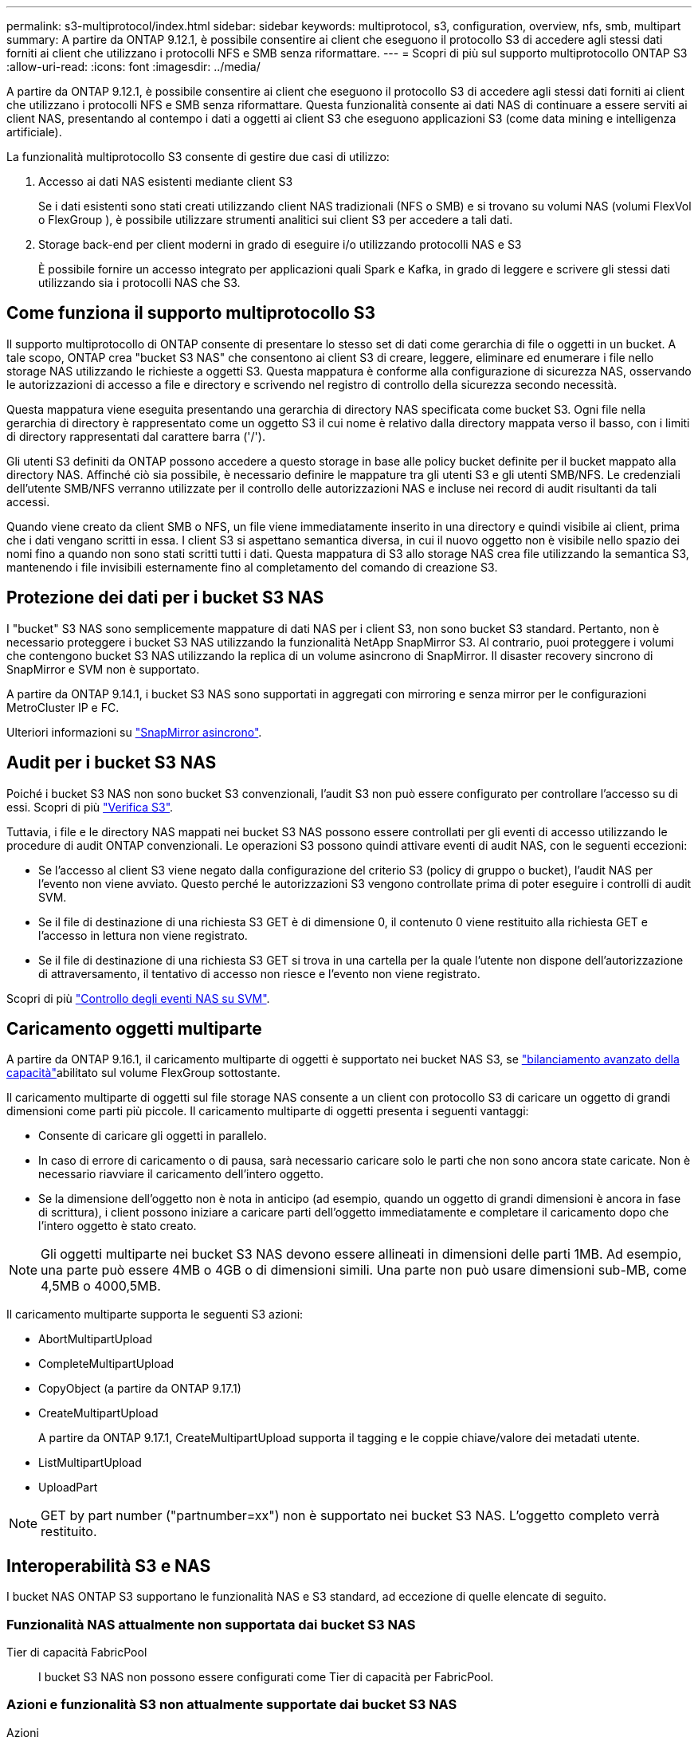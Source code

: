 ---
permalink: s3-multiprotocol/index.html 
sidebar: sidebar 
keywords: multiprotocol, s3, configuration, overview, nfs, smb, multipart 
summary: A partire da ONTAP 9.12.1, è possibile consentire ai client che eseguono il protocollo S3 di accedere agli stessi dati forniti ai client che utilizzano i protocolli NFS e SMB senza riformattare. 
---
= Scopri di più sul supporto multiprotocollo ONTAP S3
:allow-uri-read: 
:icons: font
:imagesdir: ../media/


[role="lead"]
A partire da ONTAP 9.12.1, è possibile consentire ai client che eseguono il protocollo S3 di accedere agli stessi dati forniti ai client che utilizzano i protocolli NFS e SMB senza riformattare. Questa funzionalità consente ai dati NAS di continuare a essere serviti ai client NAS, presentando al contempo i dati a oggetti ai client S3 che eseguono applicazioni S3 (come data mining e intelligenza artificiale).

La funzionalità multiprotocollo S3 consente di gestire due casi di utilizzo:

. Accesso ai dati NAS esistenti mediante client S3
+
Se i dati esistenti sono stati creati utilizzando client NAS tradizionali (NFS o SMB) e si trovano su volumi NAS (volumi FlexVol o FlexGroup ), è possibile utilizzare strumenti analitici sui client S3 per accedere a tali dati.

. Storage back-end per client moderni in grado di eseguire i/o utilizzando protocolli NAS e S3
+
È possibile fornire un accesso integrato per applicazioni quali Spark e Kafka, in grado di leggere e scrivere gli stessi dati utilizzando sia i protocolli NAS che S3.





== Come funziona il supporto multiprotocollo S3

Il supporto multiprotocollo di ONTAP consente di presentare lo stesso set di dati come gerarchia di file o oggetti in un bucket. A tale scopo, ONTAP crea "bucket S3 NAS" che consentono ai client S3 di creare, leggere, eliminare ed enumerare i file nello storage NAS utilizzando le richieste a oggetti S3. Questa mappatura è conforme alla configurazione di sicurezza NAS, osservando le autorizzazioni di accesso a file e directory e scrivendo nel registro di controllo della sicurezza secondo necessità.

Questa mappatura viene eseguita presentando una gerarchia di directory NAS specificata come bucket S3. Ogni file nella gerarchia di directory è rappresentato come un oggetto S3 il cui nome è relativo dalla directory mappata verso il basso, con i limiti di directory rappresentati dal carattere barra ('/').

Gli utenti S3 definiti da ONTAP possono accedere a questo storage in base alle policy bucket definite per il bucket mappato alla directory NAS. Affinché ciò sia possibile, è necessario definire le mappature tra gli utenti S3 e gli utenti SMB/NFS. Le credenziali dell'utente SMB/NFS verranno utilizzate per il controllo delle autorizzazioni NAS e incluse nei record di audit risultanti da tali accessi.

Quando viene creato da client SMB o NFS, un file viene immediatamente inserito in una directory e quindi visibile ai client, prima che i dati vengano scritti in essa. I client S3 si aspettano semantica diversa, in cui il nuovo oggetto non è visibile nello spazio dei nomi fino a quando non sono stati scritti tutti i dati. Questa mappatura di S3 allo storage NAS crea file utilizzando la semantica S3, mantenendo i file invisibili esternamente fino al completamento del comando di creazione S3.



== Protezione dei dati per i bucket S3 NAS

I "bucket" S3 NAS sono semplicemente mappature di dati NAS per i client S3, non sono bucket S3 standard. Pertanto, non è necessario proteggere i bucket S3 NAS utilizzando la funzionalità NetApp SnapMirror S3. Al contrario, puoi proteggere i volumi che contengono bucket S3 NAS utilizzando la replica di un volume asincrono di SnapMirror. Il disaster recovery sincrono di SnapMirror e SVM non è supportato.

A partire da ONTAP 9.14.1, i bucket S3 NAS sono supportati in aggregati con mirroring e senza mirror per le configurazioni MetroCluster IP e FC.

Ulteriori informazioni su link:../data-protection/snapmirror-disaster-recovery-concept.html#data-protection-relationships["SnapMirror asincrono"].



== Audit per i bucket S3 NAS

Poiché i bucket S3 NAS non sono bucket S3 convenzionali, l'audit S3 non può essere configurato per controllare l'accesso su di essi. Scopri di più link:../s3-audit/index.html["Verifica S3"].

Tuttavia, i file e le directory NAS mappati nei bucket S3 NAS possono essere controllati per gli eventi di accesso utilizzando le procedure di audit ONTAP convenzionali. Le operazioni S3 possono quindi attivare eventi di audit NAS, con le seguenti eccezioni:

* Se l'accesso al client S3 viene negato dalla configurazione del criterio S3 (policy di gruppo o bucket), l'audit NAS per l'evento non viene avviato. Questo perché le autorizzazioni S3 vengono controllate prima di poter eseguire i controlli di audit SVM.
* Se il file di destinazione di una richiesta S3 GET è di dimensione 0, il contenuto 0 viene restituito alla richiesta GET e l'accesso in lettura non viene registrato.
* Se il file di destinazione di una richiesta S3 GET si trova in una cartella per la quale l'utente non dispone dell'autorizzazione di attraversamento, il tentativo di accesso non riesce e l'evento non viene registrato.


Scopri di più link:../nas-audit/index.html["Controllo degli eventi NAS su SVM"].



== Caricamento oggetti multiparte

A partire da ONTAP 9.16.1, il caricamento multiparte di oggetti è supportato nei bucket NAS S3, se link:../flexgroup/enable-adv-capacity-flexgroup-task.html["bilanciamento avanzato della capacità"]abilitato sul volume FlexGroup sottostante.

Il caricamento multiparte di oggetti sul file storage NAS consente a un client con protocollo S3 di caricare un oggetto di grandi dimensioni come parti più piccole. Il caricamento multiparte di oggetti presenta i seguenti vantaggi:

* Consente di caricare gli oggetti in parallelo.
* In caso di errore di caricamento o di pausa, sarà necessario caricare solo le parti che non sono ancora state caricate. Non è necessario riavviare il caricamento dell'intero oggetto.
* Se la dimensione dell'oggetto non è nota in anticipo (ad esempio, quando un oggetto di grandi dimensioni è ancora in fase di scrittura), i client possono iniziare a caricare parti dell'oggetto immediatamente e completare il caricamento dopo che l'intero oggetto è stato creato.



NOTE: Gli oggetti multiparte nei bucket S3 NAS devono essere allineati in dimensioni delle parti 1MB. Ad esempio, una parte può essere 4MB o 4GB o di dimensioni simili. Una parte non può usare dimensioni sub-MB, come 4,5MB o 4000,5MB.

Il caricamento multiparte supporta le seguenti S3 azioni:

* AbortMultipartUpload
* CompleteMultipartUpload
* CopyObject (a partire da ONTAP 9.17.1)
* CreateMultipartUpload
+
A partire da ONTAP 9.17.1, CreateMultipartUpload supporta il tagging e le coppie chiave/valore dei metadati utente.

* ListMultipartUpload
* UploadPart



NOTE: GET by part number ("partnumber=xx") non è supportato nei bucket S3 NAS. L'oggetto completo verrà restituito.



== Interoperabilità S3 e NAS

I bucket NAS ONTAP S3 supportano le funzionalità NAS e S3 standard, ad eccezione di quelle elencate di seguito.



=== Funzionalità NAS attualmente non supportata dai bucket S3 NAS

Tier di capacità FabricPool:: I bucket S3 NAS non possono essere configurati come Tier di capacità per FabricPool.




=== Azioni e funzionalità S3 non attualmente supportate dai bucket S3 NAS

Azioni::
+
--
* ByPassGovernanceRetensione
* DeleteBucketLifecycleConfiguration
* GetBucketLifecycleConfiguration
* GetBucketObjectLockConfiguration
* GetBucketVersioning
* GetObjectRetention
* ListBucketVersioning
* ListObjectVersions
* PutBucketLifecycleConfiguration
* PutBucketVersioning
* PutObjectLockConfiguration
* PutObjectRetention


--



NOTE: Queste azioni di S3 non sono supportate in modo specifico quando si utilizzano bucket S3 in S3 NAS. Quando si utilizzano bucket S3 nativi, queste azioni sono link:../s3-config/ontap-s3-supported-actions-reference.html["supportato come di consueto"].

Metadati utente AWS::
+
--
* A partire da ONTAP 9.17.1, supporto per metadati con oggetti multiparte.
* A partire da ONTAP 9.16.1, supporto per metadati con oggetti mono-art.
* Per ONTAP 9.15.1 e versioni precedenti, le coppie di valori chiave ricevute come parte di metadati utente S3 non vengono memorizzate su disco insieme ai dati dell'oggetto.
* Per ONTAP 9.15.1 e versioni precedenti, le intestazioni delle richieste con il prefisso "x-amz-meta" vengono ignorate.


--
Tag AWS::
+
--
* A partire da ONTAP 9.17.1, supporto per tag con oggetti multiparte.
* A partire da ONTAP 9.16.1, supporto per tag con oggetti con una sola grafica.
* Per ONTAP 9.15.1 e versioni precedenti delle richieste PUT Object e Multipart Initiate, le intestazioni con il prefisso "x-amz-tagging" vengono ignorate.
* Per ONTAP 9.15.1 e versioni precedenti, le richieste di aggiornamento dei tag su un file esistente (richieste put, GET ed Delete con la stringa di query ?tagging) vengono rifiutate con un errore.


--
Versione:: Non è possibile specificare la versione nella configurazione di mappatura bucket.
+
--
* Le richieste che includono specifiche di versione non null (versionID=stringa di query xyz) ricevono risposte di errore.
* Le richieste che influiscono sullo stato di versione di un bucket vengono rifiutate con errori.


--

